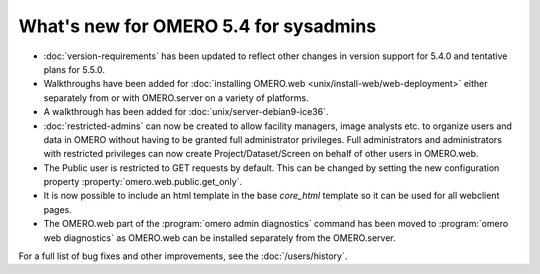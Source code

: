 What's new for OMERO 5.4 for sysadmins
======================================

- :doc:`version-requirements` has been updated to reflect other changes in
  version support for 5.4.0 and tentative plans for 5.5.0.

- Walkthroughs have been added for 
  :doc:`installing OMERO.web <unix/install-web/web-deployment>` either
  separately from or with OMERO.server on a variety of platforms.

- A walkthrough has been added for :doc:`unix/server-debian9-ice36`.

- :doc:`restricted-admins` can now be created to allow
  facility managers, image analysts etc. to organize users and data in OMERO
  without having to be granted full administrator privileges. Full
  administrators and administrators with restricted privileges can now create
  Project/Dataset/Screen on behalf of other users in OMERO.web.

- The Public user is restricted to GET requests by default. This can be
  changed by setting the new configuration property
  :property:`omero.web.public.get_only`.

- It is now possible to include an html template in the base `core_html` 
  template so it can be used for all webclient pages.

- The OMERO.web part of the :program:`omero admin diagnostics` command has
  been moved to :program:`omero web diagnostics` as OMERO.web can be installed
  separately from the OMERO.server.

For a full list of bug fixes and other improvements, see the
:doc:`/users/history`.
